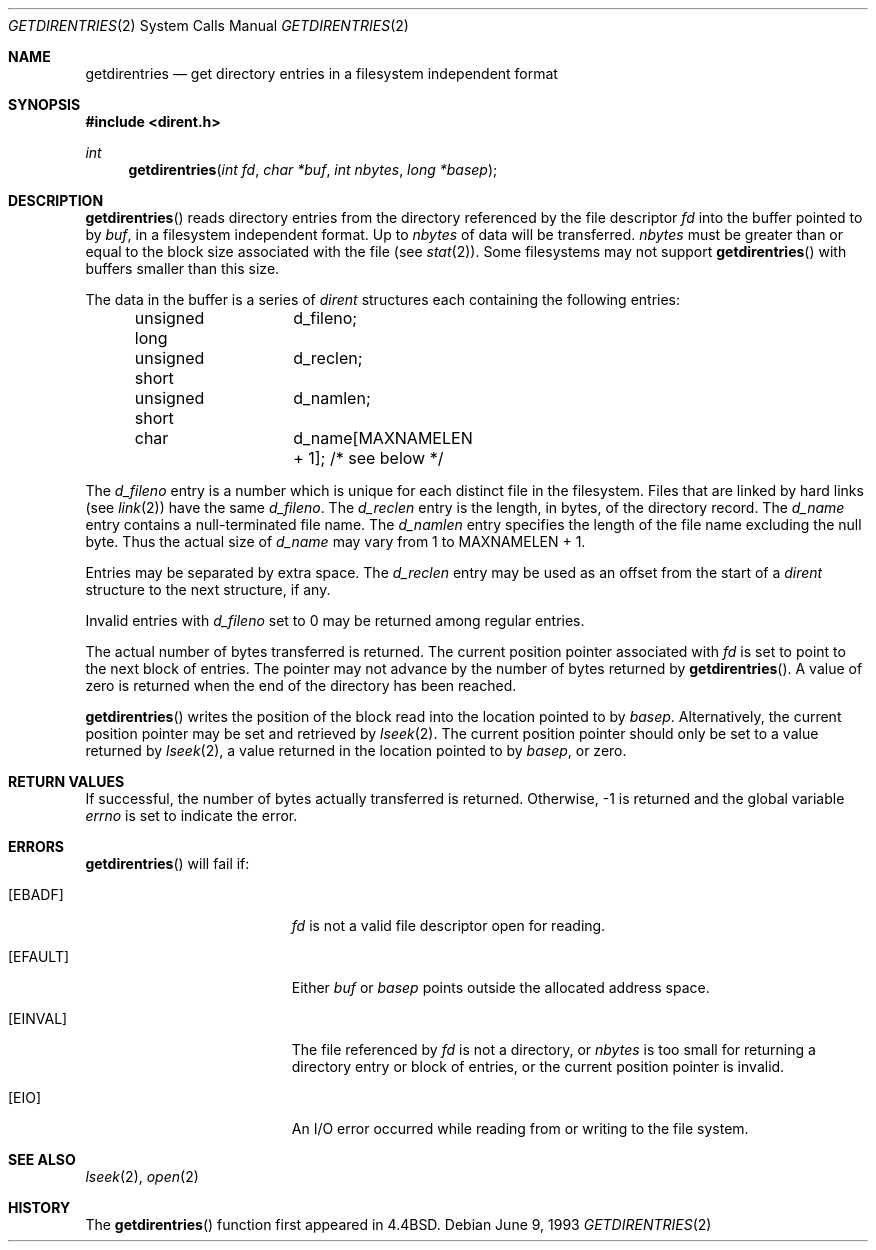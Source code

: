 .\"	$OpenBSD: src/lib/libc/sys/Attic/getdirentries.2,v 1.12 2002/08/09 09:29:50 pjanzen Exp $
.\"	$NetBSD: getdirentries.2,v 1.7 1995/10/12 15:40:50 jtc Exp $
.\"
.\" Copyright (c) 1989, 1991, 1993
.\"	The Regents of the University of California.  All rights reserved.
.\"
.\" Redistribution and use in source and binary forms, with or without
.\" modification, are permitted provided that the following conditions
.\" are met:
.\" 1. Redistributions of source code must retain the above copyright
.\"    notice, this list of conditions and the following disclaimer.
.\" 2. Redistributions in binary form must reproduce the above copyright
.\"    notice, this list of conditions and the following disclaimer in the
.\"    documentation and/or other materials provided with the distribution.
.\" 3. All advertising materials mentioning features or use of this software
.\"    must display the following acknowledgement:
.\"	This product includes software developed by the University of
.\"	California, Berkeley and its contributors.
.\" 4. Neither the name of the University nor the names of its contributors
.\"    may be used to endorse or promote products derived from this software
.\"    without specific prior written permission.
.\"
.\" THIS SOFTWARE IS PROVIDED BY THE REGENTS AND CONTRIBUTORS ``AS IS'' AND
.\" ANY EXPRESS OR IMPLIED WARRANTIES, INCLUDING, BUT NOT LIMITED TO, THE
.\" IMPLIED WARRANTIES OF MERCHANTABILITY AND FITNESS FOR A PARTICULAR PURPOSE
.\" ARE DISCLAIMED.  IN NO EVENT SHALL THE REGENTS OR CONTRIBUTORS BE LIABLE
.\" FOR ANY DIRECT, INDIRECT, INCIDENTAL, SPECIAL, EXEMPLARY, OR CONSEQUENTIAL
.\" DAMAGES (INCLUDING, BUT NOT LIMITED TO, PROCUREMENT OF SUBSTITUTE GOODS
.\" OR SERVICES; LOSS OF USE, DATA, OR PROFITS; OR BUSINESS INTERRUPTION)
.\" HOWEVER CAUSED AND ON ANY THEORY OF LIABILITY, WHETHER IN CONTRACT, STRICT
.\" LIABILITY, OR TORT (INCLUDING NEGLIGENCE OR OTHERWISE) ARISING IN ANY WAY
.\" OUT OF THE USE OF THIS SOFTWARE, EVEN IF ADVISED OF THE POSSIBILITY OF
.\" SUCH DAMAGE.
.\"
.\"	@(#)getdirentries.2	8.1 (Berkeley) 6/9/93
.\"
.Dd June 9, 1993
.Dt GETDIRENTRIES 2
.Os
.Sh NAME
.Nm getdirentries
.Nd "get directory entries in a filesystem independent format"
.Sh SYNOPSIS
.Fd #include <dirent.h>
.Ft int
.Fn getdirentries "int fd" "char *buf" "int nbytes" "long *basep"
.Sh DESCRIPTION
.Fn getdirentries
reads directory entries from the directory
referenced by the file descriptor
.Fa fd
into the buffer pointed to by
.Fa buf ,
in a filesystem independent format.
Up to
.Fa nbytes
of data will be transferred.
.Fa nbytes
must be greater than or equal to the
block size associated with the file (see
.Xr stat 2 ) .
Some filesystems may not support
.Fn getdirentries
with buffers smaller than this size.
.Pp
The data in the buffer is a series of
.Em dirent
structures each containing the following entries:
.Bd -literal -offset indent
unsigned long	d_fileno;
unsigned short	d_reclen;
unsigned short	d_namlen;
char    	d_name[MAXNAMELEN + 1]; /* see below */
.Ed
.Pp
The
.Fa d_fileno
entry is a number which is unique for each distinct file in the filesystem.
Files that are linked by hard links (see
.Xr link 2 )
have the same
.Fa d_fileno .
The
.Fa d_reclen
entry is the length, in bytes, of the directory record.
The
.Fa d_name
entry contains a null-terminated file name.
The
.Fa d_namlen
entry specifies the length of the file name excluding the null byte.
Thus the actual size of
.Fa d_name
may vary from 1 to
.Dv MAXNAMELEN
\&+ 1.
.Pp
Entries may be separated by extra space.
The
.Fa d_reclen
entry may be used as an offset from the start of a
.Fa dirent
structure to the next structure, if any.
.Pp
Invalid entries with
.Fa d_fileno
set to 0 may be returned among regular entries.
.Pp
The actual number of bytes transferred is returned.
The current position pointer associated with
.Fa fd
is set to point to the next block of entries.
The pointer may not advance by the number of bytes returned by
.Fn getdirentries .
A value of zero is returned when
the end of the directory has been reached.
.Pp
.Fn getdirentries
writes the position of the block read into the location pointed to by
.Fa basep .
Alternatively, the current position pointer may be set and retrieved by
.Xr lseek 2 .
The current position pointer should only be set to a value returned by
.Xr lseek 2 ,
a value returned in the location pointed to by
.Fa basep ,
or zero.
.Sh RETURN VALUES
If successful, the number of bytes actually transferred is returned.
Otherwise, \-1 is returned and the global variable
.Va errno
is set to indicate the error.
.Sh ERRORS
.Fn getdirentries
will fail if:
.Bl -tag -width Er
.It Bq Er EBADF
.Fa fd
is not a valid file descriptor open for reading.
.It Bq Er EFAULT
Either
.Fa buf
or
.Fa basep
points outside the allocated address space.
.It Bq Er EINVAL
The file referenced by
.Fa fd
is not a directory, or
.Fa nbytes
is too small for returning a directory entry or block of entries,
or the current position pointer is invalid.
.It Bq Er EIO
An
.Tn I/O
error occurred while reading from or writing to the file system.
.El
.Sh SEE ALSO
.Xr lseek 2 ,
.Xr open 2
.Sh HISTORY
The
.Fn getdirentries
function first appeared in
.Bx 4.4 .
